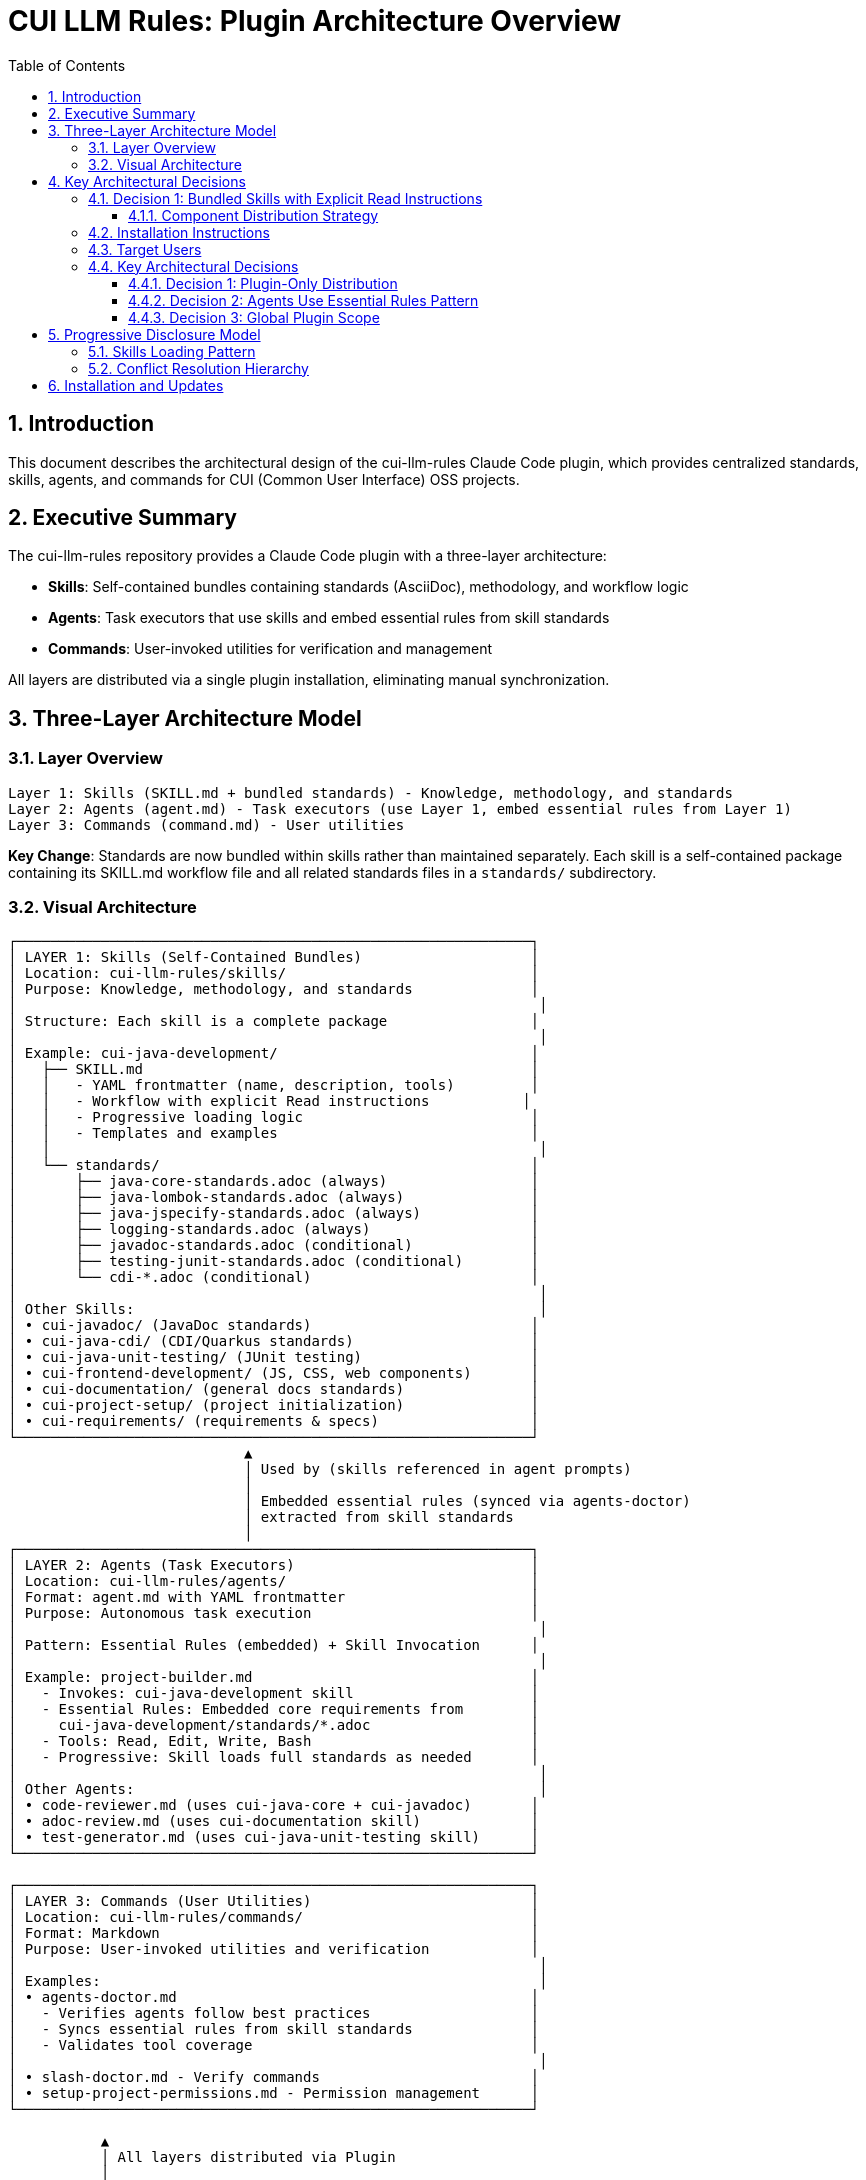 = CUI LLM Rules: Plugin Architecture Overview
:toc: left
:toc-title: Table of Contents
:toclevels: 3
:sectnums:
:source-highlighter: highlight.js

== Introduction

This document describes the architectural design of the cui-llm-rules Claude Code plugin, which provides centralized standards, skills, agents, and commands for CUI (Common User Interface) OSS projects.

== Executive Summary

The cui-llm-rules repository provides a Claude Code plugin with a three-layer architecture:

* **Skills**: Self-contained bundles containing standards (AsciiDoc), methodology, and workflow logic
* **Agents**: Task executors that use skills and embed essential rules from skill standards
* **Commands**: User-invoked utilities for verification and management

All layers are distributed via a single plugin installation, eliminating manual synchronization.

== Three-Layer Architecture Model

=== Layer Overview

----
Layer 1: Skills (SKILL.md + bundled standards) - Knowledge, methodology, and standards
Layer 2: Agents (agent.md) - Task executors (use Layer 1, embed essential rules from Layer 1)
Layer 3: Commands (command.md) - User utilities
----

**Key Change**: Standards are now bundled within skills rather than maintained separately. Each skill is a self-contained package containing its SKILL.md workflow file and all related standards files in a `standards/` subdirectory.

=== Visual Architecture

[source]
----
┌─────────────────────────────────────────────────────────────┐
│ LAYER 1: Skills (Self-Contained Bundles)                    │
│ Location: cui-llm-rules/skills/                             │
│ Purpose: Knowledge, methodology, and standards              │
│                                                              │
│ Structure: Each skill is a complete package                 │
│                                                              │
│ Example: cui-java-development/                              │
│   ├── SKILL.md                                              │
│   │   - YAML frontmatter (name, description, tools)         │
│   │   - Workflow with explicit Read instructions           │
│   │   - Progressive loading logic                           │
│   │   - Templates and examples                              │
│   │                                                          │
│   └── standards/                                            │
│       ├── java-core-standards.adoc (always)                 │
│       ├── java-lombok-standards.adoc (always)               │
│       ├── java-jspecify-standards.adoc (always)             │
│       ├── logging-standards.adoc (always)                   │
│       ├── javadoc-standards.adoc (conditional)              │
│       ├── testing-junit-standards.adoc (conditional)        │
│       └── cdi-*.adoc (conditional)                          │
│                                                              │
│ Other Skills:                                                │
│ • cui-javadoc/ (JavaDoc standards)                          │
│ • cui-java-cdi/ (CDI/Quarkus standards)                     │
│ • cui-java-unit-testing/ (JUnit testing)                    │
│ • cui-frontend-development/ (JS, CSS, web components)       │
│ • cui-documentation/ (general docs standards)               │
│ • cui-project-setup/ (project initialization)               │
│ • cui-requirements/ (requirements & specs)                  │
└─────────────────────────────────────────────────────────────┘
                            ▲
                            │ Used by (skills referenced in agent prompts)
                            │
                            │ Embedded essential rules (synced via agents-doctor)
                            │ extracted from skill standards
                            │
┌─────────────────────────────────────────────────────────────┐
│ LAYER 2: Agents (Task Executors)                            │
│ Location: cui-llm-rules/agents/                             │
│ Format: agent.md with YAML frontmatter                      │
│ Purpose: Autonomous task execution                          │
│                                                              │
│ Pattern: Essential Rules (embedded) + Skill Invocation      │
│                                                              │
│ Example: project-builder.md                                 │
│   - Invokes: cui-java-development skill                     │
│   - Essential Rules: Embedded core requirements from        │
│     cui-java-development/standards/*.adoc                   │
│   - Tools: Read, Edit, Write, Bash                          │
│   - Progressive: Skill loads full standards as needed       │
│                                                              │
│ Other Agents:                                                │
│ • code-reviewer.md (uses cui-java-core + cui-javadoc)       │
│ • adoc-review.md (uses cui-documentation skill)             │
│ • test-generator.md (uses cui-java-unit-testing skill)      │
└─────────────────────────────────────────────────────────────┘

┌─────────────────────────────────────────────────────────────┐
│ LAYER 3: Commands (User Utilities)                          │
│ Location: cui-llm-rules/commands/                           │
│ Format: Markdown                                            │
│ Purpose: User-invoked utilities and verification            │
│                                                              │
│ Examples:                                                    │
│ • agents-doctor.md                                          │
│   - Verifies agents follow best practices                   │
│   - Syncs essential rules from skill standards              │
│   - Validates tool coverage                                 │
│                                                              │
│ • slash-doctor.md - Verify commands                         │
│ • setup-project-permissions.md - Permission management      │
└─────────────────────────────────────────────────────────────┘

           ▲
           │ All layers distributed via Plugin
           │
┌──────────┴──────────────────────────────────────────────────┐
│ PLUGIN: cui-standards                                        │
│ Installation: /plugin install cui-standards@cui-llm-rules   │
│ Updates: /plugin marketplace update cui-llm-rules           │
│                                                              │
│ Progressive Disclosure:                                      │
│ 1. Skill description loaded (30-50 tokens)                  │
│ 2. On invocation: SKILL.md loaded (~400 lines)              │
│ 3. Workflow executes: Reads relevant standards files        │
│ 4. Conditional loading: Only needed standards loaded        │
└─────────────────────────────────────────────────────────────┘
----

== Key Architectural Decisions

=== Decision 1: Bundled Skills with Explicit Read Instructions

**Pattern**: Skills are self-contained bundles with standards in subdirectories, using explicit Read workflow instructions

**Architecture**:

```
skills/cui-java-development/
├── SKILL.md (workflow + logic)
└── standards/
    ├── java-core-standards.adoc
    ├── java-lombok-standards.adoc
    ├── javadoc-standards.adoc
    └── ... (all related standards)
```

**Rationale**:

* **Self-Contained**: Each skill is a complete, distributable package
* **Reliable Loading**: Explicit Read instructions proven reliable (agents-doctor pattern)
* **Progressive Disclosure**: Standards loaded conditionally based on context
* **Clear Ownership**: Each skill owns and maintains its standards
* **Activity-Based**: Skills map to developer workflows, not technology subdivisions
* **No External Dependencies**: Skills don't rely on separate standards repository

**Implementation**:

Skills contain workflow steps that explicitly instruct Claude to execute Read tool on bundled standards:

[source,markdown]
----
### Step 1: Load Applicable Standards

**CRITICAL**: Load current standards to use as enforcement criteria.

1. **Always load foundational standards**:
   ```
   Read: standards/java-core-standards.adoc
   Read: standards/java-lombok-standards.adoc
   Read: standards/java-jspecify-standards.adoc
   Read: standards/logging-standards.adoc
   ```
   These are fundamental to all CUI Java development.

2. **Conditional loading based on code context**:
   - If documenting:
     ```
     Read: standards/javadoc-standards.adoc
     ```
   - If testing:
     ```
     Read: standards/testing-junit-standards.adoc
     ```
   - If CDI/Quarkus:
     ```
     Read: standards/cdi-standards.adoc
     ```

3. **Extract key requirements from all loaded standards**

4. **Store in working memory** for use during task execution
----

**Cross-Cutting Standards**:

When standards are used by multiple skills (e.g., JavaDoc used by both Java and Documentation skills):

* **Preferred**: Use symlinks (git symlinks with `core.symlinks true`)
* **Alternative**: Direct cross-skill references (`../cui-java-development/standards/...`)
* **Natural**: Let Claude compose multiple skills automatically for complex workflows

See xref:skill-distribution.adoc#cross-cutting-standards[Skill Distribution § Cross-Cutting Standards] for detailed approaches.

**Benefits**:

* **Self-contained distribution** - each skill is a complete package
* **Reliable loading** - explicit Read tool invocation (not passive reference)
* **Progressive disclosure** - only loads relevant standards based on context
* **Token efficient** - skill description loads first (30-50 tokens), then SKILL.md (~400 lines), then only needed standards
* **Activity-based granularity** - 4-6 skills vs 20+ micro-skills
* **Clear ownership** - each skill maintains its standards
* **Proven pattern** - successfully used in agents-doctor command

**Evidence**:

* Pattern validated through agents-doctor implementation
* Web research on Claude Code's progressive disclosure architecture
* Skill bundling pattern documented in official Claude Code skills documentation

**Detailed Specification**: See xref:skill-distribution.adoc[Skill Distribution and Standards Clustering]

==== Component Distribution Strategy

**Plugin Distribution**

All components (skills, agents, commands) are distributed via plugin marketplace installation.

* **Target Platform**: Claude Code CLI only
* **Components Distributed**: Skills, Agents, Commands (all three types)
* **Installation**: Single command: `/plugin install cui-standards@cui-llm-rules`
* **Benefits**:

  - Automatic component discovery
  - Built-in version management
  - No manual file management

* **Evidence**: See xref:research-topics.adoc[Research Topics] for verification details

=== Installation Instructions

Plugin installation is simple and handles all component registration automatically:

```bash
/plugin marketplace add cuioss/cui-llm-rules
/plugin install cui-standards@cui-llm-rules
```

All components (skills, agents, commands) are immediately available after installation.

For complete installation details including verification steps, update procedures, version management, and troubleshooting, see xref:plugin-structure.adoc#installation[Plugin Structure § Installation].

=== Target Users

**Supported Users**: Claude Code CLI users only

**Platform Scope**:

* ✅ Claude Code CLI (terminal)
* ✅ Claude Code in VS Code
* ❌ Claude.ai web interface (not supported - agents/commands don't exist on web)
* ❌ CI/CD pipelines (plugin installation requires interactive mode)

**Rationale**: Plugin distribution provides native integration with Claude Code's component discovery and version management systems.

=== Key Architectural Decisions

==== Decision 1: Plugin-Only Distribution

* **Rationale**: Native Claude Code mechanism with established marketplace ecosystem
* **Implementation**: cui-llm-rules distributed as plugin via marketplace
* **Benefits**:
  - Single command installation
  - Automatic component discovery
  - Built-in version management
  - No manual file management

==== Decision 2: Agents Use Essential Rules Pattern

Agents embed core requirements from skill standards for performance while invoking skills for complete information. This provides fast, autonomous execution without I/O overhead while keeping access to complete standards when needed.

**Pattern**:

```markdown
# agent-name.md

## Essential Rules

### Java Standards
Source: ~/plugins/cui-llm-rules/skills/cui-java-development/standards/java-core-standards.adoc#key-patterns
Last Synced: 2025-10-23

- All constants must use DSL-style naming (UPPER_SNAKE_CASE)
- All public methods require JavaDoc
- Use @NonNull/@Nullable annotations
...

## Workflow

When developing Java code, invoke cui-java-development skill for complete standards.
```

**Rationale**:

* **Performance**: Agents have critical requirements immediately available (no I/O delay)
* **Completeness**: Agents can invoke skills for full standards when needed
* **Maintenance**: `agents-doctor` verifies embedded rules match skill standards source
* **Source of Truth**: Skill standards remain authoritative; agents embed copies

**Synchronization**:

Essential rules in agents reference skill standards as source:

```
Source: ~/plugins/cui-llm-rules/skills/cui-java-development/standards/java-core-standards.adoc#section
```

`agents-doctor` command verifies and syncs:

* Compares embedded rules with skill standards source
* Reports out-of-date rules
* Offers to update from source
* Tracks last sync date

**Complete specification**: xref:component-specifications.adoc#essential-rules-pattern-manual-maintenance-required[Component Specifications § Essential Rules Pattern]

==== Decision 3: Global Plugin Scope

* **Installation Location**: `~/.claude/plugins/marketplaces/cui-llm-rules/`
* **Availability**: Global across all projects for user
* **Customization**: Users can override specific components via project-level `.claude/` directories if needed

== Progressive Disclosure Model

=== Skills Loading Pattern

Skills utilize progressive disclosure as validated by research:

. **Startup Phase**: Name + description loaded (30-50 tokens)
. **Context Matching**: Claude determines relevance based on task
. **Skill Invocation**: Claude loads complete `SKILL.md` file
. **Workflow Execution**: Skill workflow explicitly instructs Claude to Read standards files
. **Standards Loading**: Claude executes Read tool commands from skill workflow

This pattern ensures:

* Low memory footprint at startup (skill description only)
* Current data always (reads from standards source at execution time)
* Efficient resource usage (only loads standards when skill is invoked)
* Reliable loading (explicit Read instructions, not passive references)
* Controlled context (skill determines which standards files to load)

=== Conflict Resolution Hierarchy

Project-level files take precedence over plugin-provided files:

----
Priority: Project .claude/ > User ~/.claude/ > Plugin-provided
----

For nested CLAUDE.md files, the most specific (deepest nested) takes priority.

== Installation and Updates

* **Installation**: xref:plugin-structure.adoc#installation[Plugin Structure § Installation]
* **Version Management**: xref:plugin-structure.adoc#version-management[Plugin Structure § Version Management]
* **Update**: `/plugin marketplace update cui-llm-rules` (no version pinning available)
